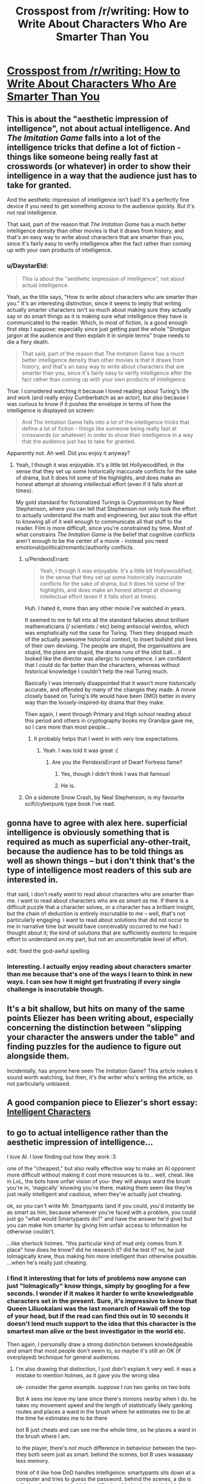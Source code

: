 #+TITLE: Crosspost from /r/writing: How to Write About Characters Who Are Smarter Than You

* [[https://medium.com/@MrGrahamMoore/how-to-write-about-characters-who-are-smarter-than-you-c7c956944847][Crosspost from /r/writing: How to Write About Characters Who Are Smarter Than You]]
:PROPERTIES:
:Author: DaystarEld
:Score: 15
:DateUnix: 1423940319.0
:DateShort: 2015-Feb-14
:END:

** This is about the "aesthetic impression of intelligence", not about actual intelligence. And /The Imitation Game/ falls into a lot of the intelligence tricks that define a lot of fiction - things like someone being really fast at crosswords (or whatever) in order to show their intelligence in a way that the audience just has to take for granted.

And the aesthetic impression of intelligence isn't bad! It's a perfectly fine device if you need to get something across to the audience quickly. But it's not real intelligence.

That said, part of the reason that /The Imitation Game/ has a much better intelligence density than other movies is that it draws from history, and that's an easy way to write about characters that are smarter than you, since it's fairly easy to verify intelligence after the fact rather than coming up with your own products of intelligence.
:PROPERTIES:
:Author: alexanderwales
:Score: 20
:DateUnix: 1423942900.0
:DateShort: 2015-Feb-14
:END:

*** u/DaystarEld:
#+begin_quote
  This is about the "aesthetic impression of intelligence", not about actual intelligence.
#+end_quote

Yeah, as the title says, "How to write /about/ characters who are smarter than you." It's an interesting distinction, since it seems to imply that writing actually smarter characters isn't so much about making sure they actually say or do smart things as it is making sure what intelligence they have is communicated to the reader. Which, in most of fiction, is a good enough first step I suppose: especially since just getting past the whole "Shotgun jargon at the audience and then explain it in simple terms" trope needs to die a fiery death.

#+begin_quote
  That said, part of the reason that The Imitation Game has a much better intelligence density than other movies is that it draws from history, and that's an easy way to write about characters that are smarter than you, since it's fairly easy to verify intelligence after the fact rather than coming up with your own products of intelligence.
#+end_quote

True: I considered watching it because I loved reading about Turing's life and work (and really enjoy Cumberbatch as an actor), but also because I was curious to know if it pushes the envelope in terms of how the intelligence is displayed on screen:

#+begin_quote
  And The Imitation Game falls into a lot of the intelligence tricks that define a lot of fiction - things like someone being really fast at crosswords (or whatever) in order to show their intelligence in a way that the audience just has to take for granted.
#+end_quote

Apparently not. Ah well. Did you enjoy it anyway?
:PROPERTIES:
:Author: DaystarEld
:Score: 1
:DateUnix: 1423943976.0
:DateShort: 2015-Feb-14
:END:

**** Yeah, I though it was enjoyable. It's a little bit Hollywoodified, in the sense that they set up some historically inaccurate conflicts for the sake of drama, but it does hit some of the highlights, and does make an honest attempt at showing intellectual effort (even if it falls short at times).

My gold standard for fictionalized Turings is /Cryptonimicon/ by Neal Stephenson, where you can tell that Stephenson not only took the effort to actually understand the math and engineering, but also took the effort to knowing all of it well enough to communicate all that stuff to the reader. Film is more difficult, since you're constrained by time. Most of what constrains /The Imitation Game/ is the belief that cognitive conflicts aren't enough to be the center of a movie - instead you need emotional/political/romantic/authority conflicts.
:PROPERTIES:
:Author: alexanderwales
:Score: 6
:DateUnix: 1423946857.0
:DateShort: 2015-Feb-15
:END:

***** u/PeridexisErrant:
#+begin_quote
  Yeah, I though it was enjoyable. It's a little bit Hollywoodified, in the sense that they set up some historically inaccurate conflicts for the sake of drama, but it does hit some of the highlights, and does make an honest attempt at showing intellectual effort (even if it falls short at times).
#+end_quote

Huh. I hated it, more than any other movie I've watched in years.

It seemed to me to fall into all the standard fallacies about brilliant mathematicians (/ scientists / etc) being antisocial weirdos, which was emphatically not the case for Turing. Then they dropped much of the actually awesome historical context, to insert bullshit plot lines of their own devising. The people are stupid, the organisations are stupid, the plans are stupid, the drama runs of the idiot ball... it looked like the director was allergic to competence. I am confident that I could do far better than the characters, whereas without historical knowledge I couldn't help the real Turing much.

Basically I was intensely disappointed that it wasn't more historically accurate, and offended by many of the changes they made. A movie closely based on Turing's life would have been (IMO) better in every way than the loosely-inspired-by drama that they make.

Then again, I went through Primary and High school reading about this period and others in cryptography books my Grandpa gave me, so I care more than most people...
:PROPERTIES:
:Author: PeridexisErrant
:Score: 5
:DateUnix: 1423978852.0
:DateShort: 2015-Feb-15
:END:

****** It probably helps that I went in with very low expectations.
:PROPERTIES:
:Author: alexanderwales
:Score: 2
:DateUnix: 1423980082.0
:DateShort: 2015-Feb-15
:END:

******* Yeah. I was told it was great :(
:PROPERTIES:
:Author: PeridexisErrant
:Score: 2
:DateUnix: 1423982129.0
:DateShort: 2015-Feb-15
:END:

******** Are you /the/ PeridexisErrant of Dwarf Fortress fame?
:PROPERTIES:
:Author: MMSTINGRAY
:Score: 5
:DateUnix: 1424093915.0
:DateShort: 2015-Feb-16
:END:

********* Yes, though I didn't think I was that famous!
:PROPERTIES:
:Author: PeridexisErrant
:Score: 4
:DateUnix: 1424120626.0
:DateShort: 2015-Feb-17
:END:


********* He is.
:PROPERTIES:
:Author: Osato
:Score: 1
:DateUnix: 1424097636.0
:DateShort: 2015-Feb-16
:END:


***** On a sidenote Snow Crash, by Neal Stephenson, is my favourite scifi/cyberpunk type book I've read.
:PROPERTIES:
:Author: MMSTINGRAY
:Score: 1
:DateUnix: 1424093820.0
:DateShort: 2015-Feb-16
:END:


** gonna have to agree with alex here. superficial intelligence is obviously something that is required as much as superficial any-other-trait, because the audience has to be told things as well as shown things -- but i don't think that's the type of intelligence most readers of this sub are interested in.

that said, i don't really /want/ to read about characters who are smarter than me. i want to read about characters who are /as smart as/ me. if there is a difficult puzzle that a character solves, or a character has a brilliant insight, but the chain of deduction is entirely inscrutable to me -- well, that's not particularly engaging. i want to read about solutions that did not occur to me in narrative time but would have conceivably occurred to me had i thought about it; the kind of solutions that are sufficiently esoteric to require effort to understand on my part, but not an uncomfortable level of effort.

edit: fixed the god-awful spelling
:PROPERTIES:
:Author: capsless
:Score: 5
:DateUnix: 1423948902.0
:DateShort: 2015-Feb-15
:END:

*** Interesting. I actually enjoy reading about characters smarter than me because that's one of the ways I learn to think in new ways. I can see how it might get frustrating if every single challenge is inscrutable though.
:PROPERTIES:
:Author: DaystarEld
:Score: 3
:DateUnix: 1423950940.0
:DateShort: 2015-Feb-15
:END:


** It's a bit shallow, but hits on many of the same points Eliezer has been writing about, especially concerning the distinction between "slipping your character the answers under the table" and finding puzzles for the audience to figure out alongside them.

Incidentally, has anyone here seen The Imitation Game? This article makes it sound worth watching, but then, it's the writer who's writing the article, so not particularly unbiased.
:PROPERTIES:
:Author: DaystarEld
:Score: 2
:DateUnix: 1423940475.0
:DateShort: 2015-Feb-14
:END:


** A good companion piece to Eliezer's short essay: [[http://yudkowsky.tumblr.com/writing][Intelligent Characters]]
:PROPERTIES:
:Author: retsotrembla
:Score: 2
:DateUnix: 1423954517.0
:DateShort: 2015-Feb-15
:END:


** to go to actual intelligence rather than the aesthetic impression of intelligence...

I love AI. I love finding out how they work :3

one of the "cheapest," but also really effective way to make an AI opponent more difficult without making it cost more resources is to... well, cheat. like in LoL, the bots have unfair vision of you- they will always ward the brush you're in, 'magically' knowing you're there, making them seem like they're just really intelligent and cautious, when they're actually just cheating.

ok, so you can't write Mr. Smartypants (and if you could, you'd instantly be as smart as him, because whenever you're faced with a problem, you could just go "what would Smartypants do?" and have the answer he'd give) but you can make him smarter by giving him unfair access to information he otherwise couldn't.

...like sherlock holmes. "this particular kind of mud only comes from X place" how does he know? did he research it? did he test it? no, he just lolmagically knew, thus making him more intelligent than otherwise possible. ...when he's really just cheating.
:PROPERTIES:
:Author: paladinneph
:Score: 2
:DateUnix: 1424014975.0
:DateShort: 2015-Feb-15
:END:

*** I find it interesting that for lots of problems now anyone can just "lolmagically" know things, simply by googling for a few seconds. I wonder if it makes it harder to write knowledgeable characters set in the present. Sure, it's impressive to know that Queen Liliuokalani was the last monarch of Hawaii off the top of your head, but if the read can find this out in 10 seconds it doesn't lend much support to the idea that this character is the smartest man alive or the best investigator in the world etc.

Then again, I personally draw a strong distinction between knowledgeable and smart that most people don't seem to, so maybe it's still an OK (if overplayed) technique for general audiences.
:PROPERTIES:
:Author: duffmancd
:Score: 2
:DateUnix: 1424090023.0
:DateShort: 2015-Feb-16
:END:

**** I'm also drawing that distinction, I just didn't explain it very well. it was a mistake to mention holmes, as it gave you the wrong idea

ok- consider the game example. suppose I run two ganks on two bots

Bot A sees me leave my lane since there's minions nearby when I do. he takes my movement speed and the length of statistically likely ganking routes and places a ward in the brush where he estimates me to be at the time he estimates me to be there

bot B just cheats and can see me the whole time, so he places a ward in the brush where I am.

to the player, there's not much difference in behaviour between the two- they both seem just as smart. behind the scenes, bot B uses waaaaaay less memory.

think of it like how DnD handles intelligence: smartypants sits down at a computer and tries to guess the password. behind the scenes, a die is rolled and smartypant's high modifier is added to it. since it is higher than the difficulty check, smartypants now knows the password. from here, there's two options: produce a handwavium reason for knowing it (like holmes) or just give no explanation (like quirrel) (this was my mistake- holmes does this method, but he's more famous for handwaving it- to the point where it's overdone to comic effect. I'm getting at the core idea, not the dressing that disguises it)

why? because surely someone as smart as smartypants would be able to find /some/ way to guess the password, even if the author wouldn't be able to. consider the bots again. there are legitimate ways to tell if you're about to be ganked- pro players do it all the time (it's usually based on the reactions of the opposing players you can see- a weak enemy that's playing aggressively is either a fool or knows his ally is there to back him up) so an sufficiently intelligent bot could too. ...it's just cheaper and easier to cheat.

intelligence, roughly is how good you are at attaining knowledge. to write someone smarter than you, just give knowledge to the character freely, even if they would ordinarily have no way to attain it.
:PROPERTIES:
:Author: paladinneph
:Score: 3
:DateUnix: 1424186061.0
:DateShort: 2015-Feb-17
:END:
